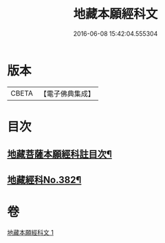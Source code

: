 #+TITLE: 地藏本願經科文 
#+DATE: 2016-06-08 15:42:04.555304

* 版本
 |     CBETA|【電子佛典集成】|

* 目次
** [[file:KR6h0017_001.txt::001-0621c2][地藏菩薩本願經科註目次¶]]
** [[file:KR6h0017_001.txt::001-0622a1][地藏經科No.382¶]]

* 卷
[[file:KR6h0017_001.txt][地藏本願經科文 1]]

